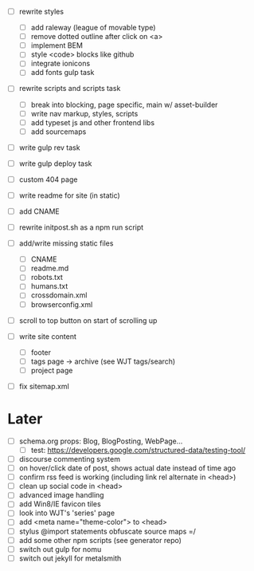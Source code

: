 - [ ] rewrite styles
  - [ ] add raleway (league of movable type)
  - [ ] remove dotted outline after click on <a>
  - [ ] implement BEM
  - [ ] style <code> blocks like github
  - [ ] integrate ionicons
  - [ ] add fonts gulp task

- [ ] rewrite scripts and scripts task
  - [ ] break into blocking, page specific, main w/ asset-builder
  - [ ] write nav markup, styles, scripts
  - [ ] add typeset js and other frontend libs
  - [ ] add sourcemaps

- [ ] write gulp rev task
- [ ] write gulp deploy task
- [ ] custom 404 page
- [ ] write readme for site (in static)
- [ ] add CNAME
- [ ] rewrite initpost.sh as a npm run script

- [ ] add/write missing static files
  - [ ] CNAME
  - [ ] readme.md
  - [ ] robots.txt
  - [ ] humans.txt
  - [ ] crossdomain.xml
  - [ ] browserconfig.xml

- [ ] scroll to top button on start of scrolling up
- [ ] write site content
  - [ ] footer
  - [ ] tags page -> archive (see WJT tags/search)
  - [ ] project page
- [ ] fix sitemap.xml

* Later
- [ ] schema.org props: Blog, BlogPosting, WebPage...
  - [ ] test: https://developers.google.com/structured-data/testing-tool/
- [ ] discourse commenting system
- [ ] on hover/click date of post, shows actual date instead of time ago
- [ ] confirm rss feed is working (including link rel alternate in <head>)
- [ ] clean up social code in <head>
- [ ] advanced image handling
- [ ] add Win8/IE favicon tiles
- [ ] look into WJT's 'series' page
- [ ] add <meta name="theme-color"> to <head>
- [ ] stylus @import statements obfuscate source maps =/
- [ ] add some other npm scripts (see generator repo)
- [ ] switch out gulp for nomu
- [ ] switch out jekyll for metalsmith
